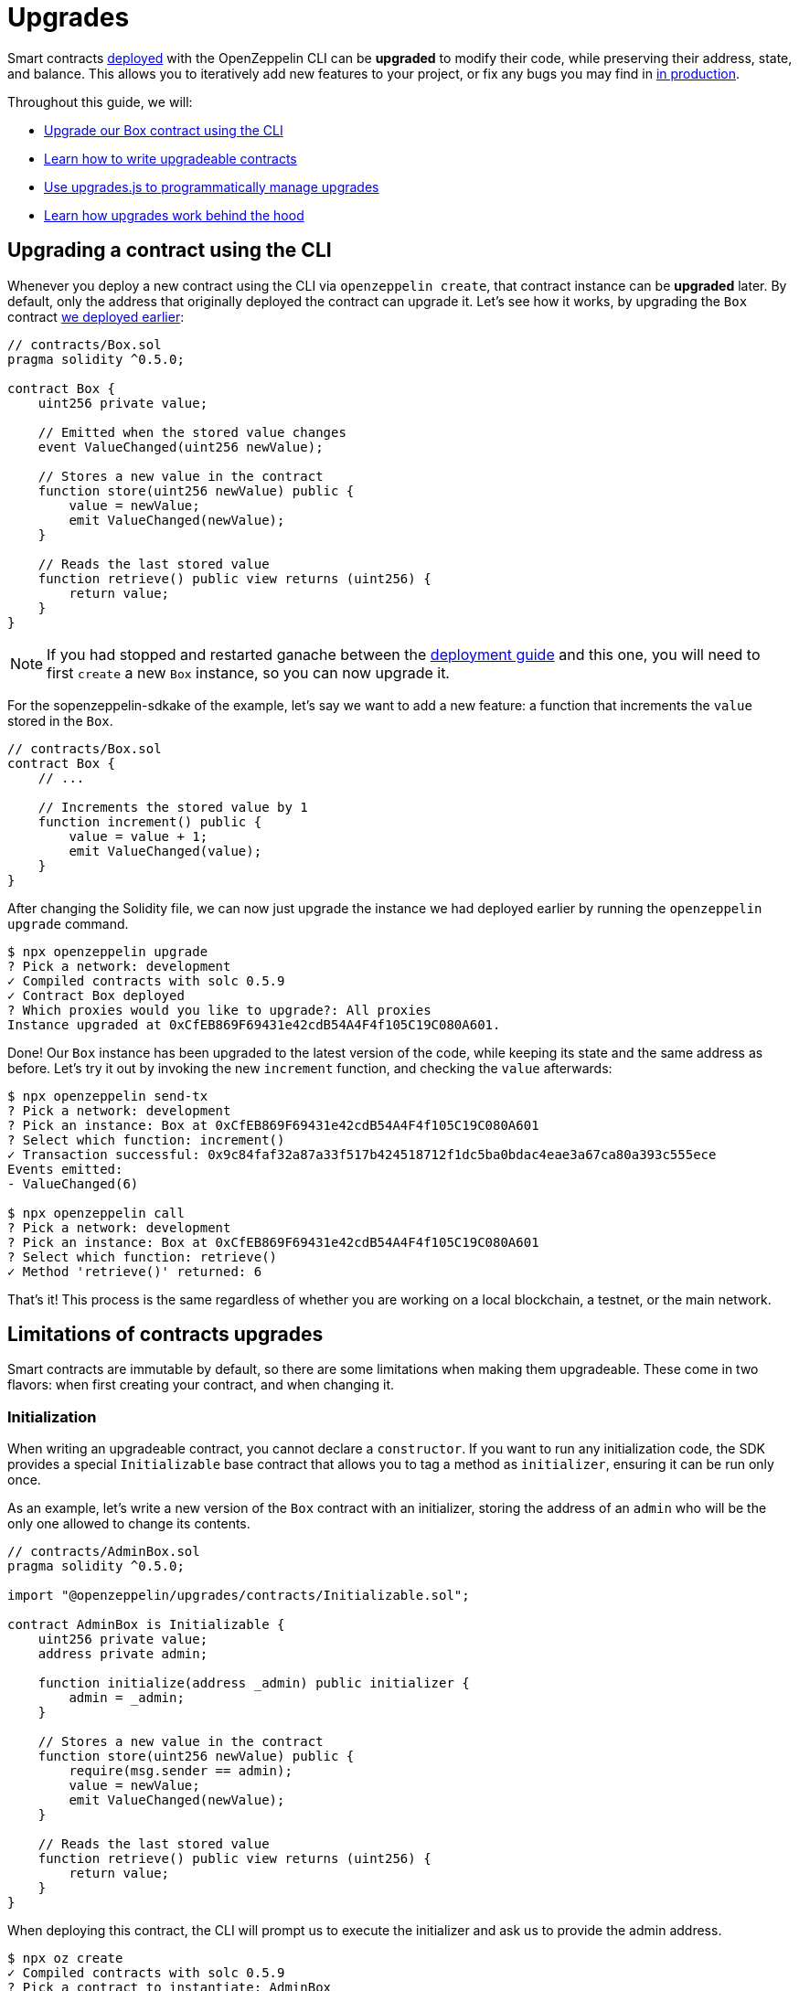 = Upgrades

Smart contracts xref:interact.adoc[deployed] with the OpenZeppelin CLI can be **upgraded** to modify their code, while preserving their address, state, and balance. This allows you to iteratively add new features to your project, or fix any bugs you may find in xref:mainnet.adoc[in production]. 

Throughout this guide, we will:

* <<upgrading-a-contract-via-cli, Upgrade our Box contract using the CLI>>
* <<limitations-of-contracts-upgrades, Learn how to write upgradeable contracts>>
* <<upgrading-contracts-in-js, Use upgrades.js to programmatically manage upgrades>>
* <<how-upgrades-work, Learn how upgrades work behind the hood>>

[[upgrading-a-contract-via-cli]]
== Upgrading a contract using the CLI

Whenever you deploy a new contract using the CLI via `openzeppelin create`, that contract instance can be **upgraded** later. By default, only the address that originally deployed the contract can upgrade it. Let's see how it works, by upgrading the `Box` contract xref:deploy-and-interact.adoc#deploying-a-smart-contract[we deployed earlier]:

```solidity
// contracts/Box.sol
pragma solidity ^0.5.0;

contract Box {
    uint256 private value;

    // Emitted when the stored value changes
    event ValueChanged(uint256 newValue);

    // Stores a new value in the contract
    function store(uint256 newValue) public {
        value = newValue;
        emit ValueChanged(newValue);
    }

    // Reads the last stored value
    function retrieve() public view returns (uint256) {
        return value;
    }
}
```

NOTE: If you had stopped and restarted ganache between the xref:deploy-and-interact.adoc[deployment guide] and this one, you will need to first `create` a new `Box` instance, so you can now upgrade it.

For the sopenzeppelin-sdkake of the example, let's say we want to add a new feature: a function that increments the `value` stored in the `Box`.

```solidity
// contracts/Box.sol
contract Box {
    // ...

    // Increments the stored value by 1
    function increment() public {
        value = value + 1;
        emit ValueChanged(value);
    }
}
```

After changing the Solidity file, we can now just upgrade the instance we had deployed earlier by running the `openzeppelin upgrade` command.

```bash
$ npx openzeppelin upgrade
? Pick a network: development
✓ Compiled contracts with solc 0.5.9
✓ Contract Box deployed
? Which proxies would you like to upgrade?: All proxies
Instance upgraded at 0xCfEB869F69431e42cdB54A4F4f105C19C080A601.
```

Done! Our `Box` instance has been upgraded to the latest version of the code, while keeping its state and the same address as before. Let's try it out by invoking the new `increment` function, and checking the `value` afterwards:

```bash
$ npx openzeppelin send-tx
? Pick a network: development
? Pick an instance: Box at 0xCfEB869F69431e42cdB54A4F4f105C19C080A601
? Select which function: increment()
✓ Transaction successful: 0x9c84faf32a87a33f517b424518712f1dc5ba0bdac4eae3a67ca80a393c555ece
Events emitted:
- ValueChanged(6)

$ npx openzeppelin call
? Pick a network: development
? Pick an instance: Box at 0xCfEB869F69431e42cdB54A4F4f105C19C080A601
? Select which function: retrieve()
✓ Method 'retrieve()' returned: 6
```

That's it! This process is the same regardless of whether you are working on a local blockchain, a testnet, or the main network. 

[[limitations-of-contracts-upgrades]]
== Limitations of contracts upgrades

Smart contracts are immutable by default, so there are some limitations when making them upgradeable. These come in two flavors: when first creating your contract, and when changing it.

=== Initialization

When writing an upgradeable contract, you cannot declare a `constructor`. If you want to run any initialization code, the SDK provides a special `Initializable` base contract that allows you to tag a method as `initializer`, ensuring it can be run only once.

As an example, let's write a new version of the `Box` contract with an initializer, storing the address of an `admin` who will be the only one allowed to change its contents.

```solidity
// contracts/AdminBox.sol
pragma solidity ^0.5.0;

import "@openzeppelin/upgrades/contracts/Initializable.sol";

contract AdminBox is Initializable {
    uint256 private value;
    address private admin;

    function initialize(address _admin) public initializer {
        admin = _admin;
    }

    // Stores a new value in the contract
    function store(uint256 newValue) public {
        require(msg.sender == admin);
        value = newValue;
        emit ValueChanged(newValue);
    }

    // Reads the last stored value
    function retrieve() public view returns (uint256) {
        return value;
    }
}
```

When deploying this contract, the CLI will prompt us to execute the initializer and ask us to provide the admin address. 

```bash
$ npx oz create
✓ Compiled contracts with solc 0.5.9
? Pick a contract to instantiate: AdminBox
? Pick a network: development
✓ Contract AdminBox deployed
? Call a function to initialize the instance after creating it? Yes
? Select which function: initialize(_admin: address)
? _admin (address): 0x90f8bf6a479f320ead074411a4b0e7944ea8c9c1
✓ Setting everything up to create contract instances
✓ Instance created at 0x2612Af3A521c2df9EAF28422Ca335b04AdF3ac66
```

For all practical purposes, the initializer acts as a constructor. However, keep in mind that, since it's a regular function, you need to manually call the initializers of all base contracts, if any.

NOTE: In future versions of the OpenZeppelin SDK, the CLI will take care of automatically converting constructors into initializers, so you do not need to worry about this.

To learn more about this and other caveats when writing upgradeable contracts, check out our Writing Upgradeable Contracts guide.

=== Upgrading

Due to technical limitations, when you upgrade a contract to a new version, you cannot change the **storage layout** of that contract.

This means that, if you have already declared a state variable in your contract, you cannot remove it, change its type, or declare another variable before it. In our `Box` example, it means that we can only add new state variables _after_ `value`.

```solidity
// contracts/Box.sol
contract Box {
    uint256 private value;

    // We can safely add a new variable after the ones we had declared
    address private owner; 
    
    // ...
}
```

Fortunately, this limitation only affects state variables. You can change the contract's functions and events as you wish.

NOTE: If you accidentally mess up with your contract's storage layout, the CLI will warn you when you try to upgrade.

To learn more about this limitation, head over to the Modifying Your Contracts guide.

[[upgrading-contracts-in-js]]
== Upgrading contracts programmatically

If you want to create and upgrade contracts from your javascript code instead of via the command line, you can use the `@openzeppelin/upgrades.js` library instead of the CLI.

NOTE: The CLI does not just manage contract upgrades, but also compilation, interaction, and source code verification. The `upgrade.js` library only takes care of creating and upgrading. The library also does not keep track of the contracts you have already deployed, nor runs any initializer or storage layout validations, as the CLI does.

Your first step will be to install the library in your project, and you will also probably want to install `web3`.

```bash
npm install @openzeppelin/upgrades.js web3
```

As in our previous guide on programmatically interacting with contracts, we will start with some boilerplate code to initialize a provider, as well as the upgrades library.

```js
const Web3 = require('web3');
const Upgrades = require('@openzeppelin/upgrades')

async function main() {
  // Set up web3 object, connected to the local development network, initialize the Upgrades library
  const web3 = new Web3('http://localhost:8545');
  Upgrades.ZWeb3.initialize(web3.currentProvider)
}

main();
```

NOTE: You can check out a full version of the code in this section in the https://github.com/OpenZeppelin/openzeppelin-sdk/tree/master/examples/upgrades-library[upgrades-library example of the SDK repository].

All our code from now on will be part of the `main` function. Let's begin by creating a new `project`, to manage our upgradeable contracts.

```js
const [from] = await ZWeb3.accounts();
const project = new ProxyAdminProject('MyProject', null, null, { from, gas: 1e6, gasPrice: 1e9 });
```

NOTE: The Upgrades library ships with three different flavours of projects: `SimpleProject`, `ProxyAdminProject`, and `AppProject`. We recommend using the `ProxyAdmin` one to begin with. You can learn more in the upgrades.js documentation.

Using this project, we can now create an instance of any contract. The project will take care of deploying it in such a way it can be upgraded later.

```js
const MyContractV0 = Upgrades.Contracts.getFromLocal('MyContractV0');
const instance = await project.createProxy(MyContractV0);
```

After deploying the contract, you can upgrade it to a new version of the code using the `upgradeProxy` method, and providing the instance address.

```js
const address = instance.options.address;
const MyContractV1 = Upgrades.Contracts.getFromLocal('MyContractV1');
await project.upgradeProxy(address, MyContractV1);
```

That's it! You can now programmatically manage your contracts upgrades from your javascript code.

[[how-upgrades-work]]
== How upgrades work

Before we wrap up, we will learn how upgrades are actually implemented behind the hood. This section will be more theory-heavy than the previous ones, so feel free to skip over it, and return later if you are curious.

When you create a new upgradeble contract instance, the OpenZeppelin SDK actually deploys two contracts:

. The contract you have written, which is known as the _implementation contract_ or _logic contract_.
. A _proxy_ to that contract, which is the instance that you actually interact with.

Here, the _proxy_ is a simple contract that just _delegates_ all calls to an implementation contract. A _delegate call_ is similar to a regular call, but all code is executed in the context of the caller, not of the callee. This means that a `transfer` in the implementation contract's code will actually transfer the proxy's balance. Similarly, any reads or writes to the contract storage will read or write from the proxy's storage.

This allows us to **decouple** a contract's state and code: the proxy holds the state, while the logic contract provides the code. And it also allows us to **change** the code by just having the proxy delegate to a different implementation contract.

An upgrade then involves the following steps:

. Deploy the new implementation contract.
. Send a transaction to the proxy, that updates its implementation address to the new one.

NOTE: You can have multiple proxies using the same implementation contract, so you can save gas using this pattern if you plan to deploy multiple copies of the same contract.

Any user of the smart contract always interacts with the proxy, which never changes its address. This allows you to roll out an upgrade or fix a bug without requesting your users to change anything on their end - they just keep interacting with the same address as always.

NOTE: If you want to learn more about how OpenZeppelin proxies work, check out our Upgrades Pattern guide.

== Next steps

Now that you know how to upgrade your smart contracts, and can iteratively develop your project, it's time to take your project to testnet and to production! You can rest with the confidence that, should a bug appear, you have the tools to modify your contract and change it.